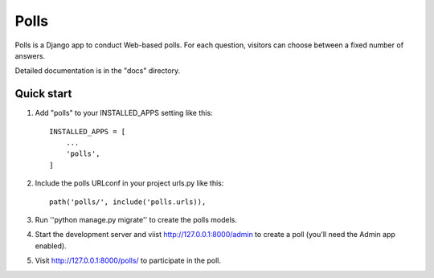 =====
Polls
=====

Polls is a Django app to conduct Web-based polls. For each question,
visitors can choose between a fixed number of answers.

Detailed documentation is in the "docs" directory.

Quick start
-----------

1. Add "polls" to your INSTALLED_APPS setting like this::

    INSTALLED_APPS = [
        ...
        'polls',
    ]

2. Include the polls URLconf in your project urls.py like this::

    path('polls/', include('polls.urls)),

3. Run ''python manage.py migrate'' to create the polls models.

4. Start the development server and viist http://127.0.0.1:8000/admin
   to create a poll (you'll need the Admin app enabled).

5. Visit http://127.0.0.1:8000/polls/ to participate in the poll.